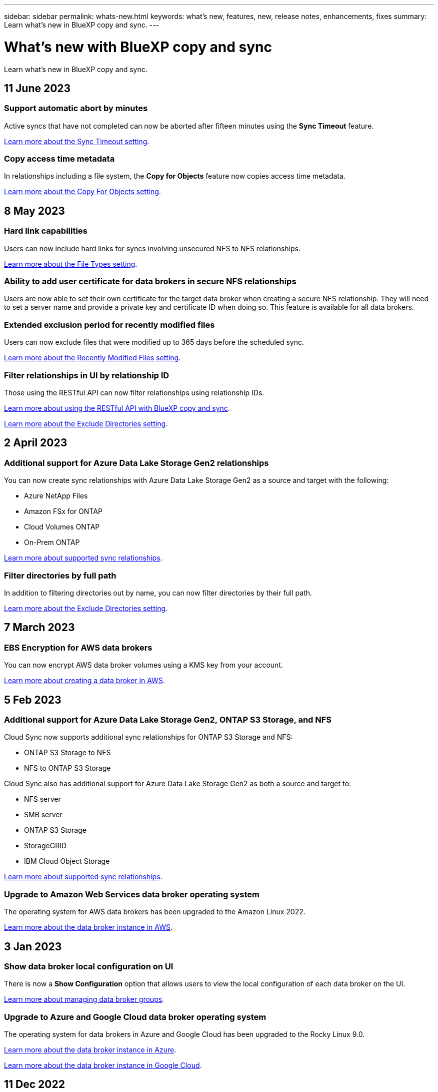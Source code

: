 ---
sidebar: sidebar
permalink: whats-new.html
keywords: what's new, features, new, release notes, enhancements, fixes
summary: Learn what's new in BlueXP copy and sync.
---

= What's new with BlueXP copy and sync
:hardbreaks:
:nofooter:
:icons: font
:linkattrs:
:imagesdir: ./media/

[.lead]
Learn what's new in BlueXP copy and sync.

// tag::whats-new[]
== 11 June 2023

=== Support automatic abort by minutes

Active syncs that have not completed can now be aborted after fifteen minutes using the *Sync Timeout* feature.

https://docs.netapp.com/us-en/bluexp-copy-sync/task-creating-relationships.html#settings[Learn more about the Sync Timeout setting].

=== Copy access time metadata

In relationships including a file system, the *Copy for Objects* feature now copies access time metadata.

https://docs.netapp.com/us-en/bluexp-copy-sync/task-creating-relationships.html#settings[Learn more about the Copy For Objects setting].

== 8 May 2023

=== Hard link capabilities

Users can now include hard links for syncs involving unsecured NFS to NFS relationships.

https://docs.netapp.com/us-en/bluexp-copy-sync/task-creating-relationships.html#settings[Learn more about the File Types setting].

=== Ability to add user certificate for data brokers in secure NFS relationships

Users are now able to set their own certificate for the target data broker when creating a secure NFS relationship. They will need to set a server name and provide a private key and certificate ID when doing so. This feature is available for all data brokers.

=== Extended exclusion period for recently modified files

Users can now exclude files that were modified up to 365 days before the scheduled sync.

https://docs.netapp.com/us-en/bluexp-copy-sync/task-creating-relationships.html#settings[Learn more about the Recently Modified Files setting].

=== Filter relationships in UI by relationship ID

Those using the RESTful API can now filter relationships using relationship IDs.

https://docs.netapp.com/us-en/bluexp-copy-sync/api-sync.html[Learn more about using the RESTful API with BlueXP copy and sync].

https://docs.netapp.com/us-en/bluexp-copy-sync/task-creating-relationships.html#settings[Learn more about the Exclude Directories setting].

== 2 April 2023

=== Additional support for Azure Data Lake Storage Gen2 relationships

You can now create sync relationships with Azure Data Lake Storage Gen2 as a source and target with the following:

* Azure NetApp Files
* Amazon FSx for ONTAP
* Cloud Volumes ONTAP
* On-Prem ONTAP

https://docs.netapp.com/us-en/bluexp-copy-sync/reference-supported-relationships.html[Learn more about supported sync relationships].

=== Filter directories by full path

In addition to filtering directories out by name, you can now filter directories by their full path.

https://docs.netapp.com/us-en/bluexp-copy-sync/task-creating-relationships.html#settings[Learn more about the Exclude Directories setting].


// end::whats-new[]

== 7 March 2023

=== EBS Encryption for AWS data brokers

You can now encrypt AWS data broker volumes using a KMS key from your account.

https://docs.netapp.com/us-en/bluexp-copy-sync/task-installing-aws.html#creating-the-data-broker[Learn more about creating a data broker in AWS].



== 5 Feb 2023

=== Additional support for Azure Data Lake Storage Gen2, ONTAP S3 Storage, and NFS

Cloud Sync now supports additional sync relationships for ONTAP S3 Storage and NFS:

* ONTAP S3 Storage to NFS
* NFS to ONTAP S3 Storage

Cloud Sync also has additional support for Azure Data Lake Storage Gen2 as both a source and target to:

* NFS server
* SMB server
* ONTAP S3 Storage
* StorageGRID
* IBM Cloud Object Storage

https://docs.netapp.com/us-en/bluexp-copy-sync/reference-supported-relationships.html[Learn more about supported sync relationships].

=== Upgrade to Amazon Web Services data broker operating system

The operating system for AWS data brokers has been upgraded to the Amazon Linux 2022.

https://docs.netapp.com/us-en/bluexp-copy-sync/task-installing-aws.html#details-about-the-data-broker-instance[Learn more about the data broker instance in AWS].

== 3 Jan 2023

=== Show data broker local configuration on UI

There is now a *Show Configuration* option that allows users to view the local configuration of each data broker on the UI.

https://docs.netapp.com/us-en/bluexp-copy-sync/task-managing-data-brokers.html[Learn more about managing data broker groups].

=== Upgrade to Azure and Google Cloud data broker operating system

The operating system for data brokers in Azure and Google Cloud has been upgraded to the Rocky Linux 9.0.

https://docs.netapp.com/us-en/bluexp-copy-sync/task-installing-azure.html#details-about-the-data-broker-vm[Learn more about the data broker instance in Azure].

https://docs.netapp.com/us-en/bluexp-copy-sync/task-installing-gcp.html#details-about-the-data-broker-vm-instance[Learn more about the data broker instance in Google Cloud].

== 11 Dec 2022

=== Filter directories by name

A new *Exclude Directory Names* setting is now available for sync relationships. Users can filter out a maximum of 15 directory names from their sync. The .copy-offload, .snapshot, ~snapshot directories are excluded by default.

https://docs.netapp.com/us-en/bluexp-copy-sync/task-creating-relationships.html#settings[Learn more about the Exclude Directory Names setting].

=== Additional Amazon S3 and ONTAP S3 Storage support

Cloud Sync now supports additional sync relationships for AWS S3 and ONTAP S3 Storage:

* AWS S3 to ONTAP S3 Storage
* ONTAP S3 Storage to AWS S3

https://docs.netapp.com/us-en/bluexp-copy-sync/reference-supported-relationships.html[Learn more about supported sync relationships].

== 30 Oct 2022

=== Continuous sync from Microsoft Azure

The Continuous Sync setting is now supported from a source Azure storage bucket to a cloud storage using an Azure data broker.

After the initial data sync, Cloud Sync listens for changes on the source Azure storage bucket and continuously syncs any changes to the target as they occur. This setting is available when syncing from an Azure storage bucket to Azure Blob storage, CIFS, Google Cloud Storage, IBM Cloud Object Storage, NFS, and StorageGRID.

The Azure data broker needs a custom role and the following permissions to use this setting:

[source,json]
'Microsoft.Storage/storageAccounts/read',
'Microsoft.EventGrid/systemTopics/eventSubscriptions/write',
'Microsoft.EventGrid/systemTopics/eventSubscriptions/read',
'Microsoft.EventGrid/systemTopics/eventSubscriptions/delete',
'Microsoft.EventGrid/systemTopics/eventSubscriptions/getFullUrl/action',
'Microsoft.EventGrid/systemTopics/eventSubscriptions/getDeliveryAttributes/action',
'Microsoft.EventGrid/systemTopics/read',
'Microsoft.EventGrid/systemTopics/write',
'Microsoft.EventGrid/systemTopics/delete',
'Microsoft.EventGrid/eventSubscriptions/write',
'Microsoft.Storage/storageAccounts/write'


https://docs.netapp.com/us-en/bluexp-copy-sync/task-creating-relationships.html#settings[Learn more about the Continuous Sync setting].

== 4 Sept 2022

=== Additional Google Drive support

* Cloud Sync now supports additional sync relationships for Google Drive:

** Google Drive to NFS servers
** Google Drive to SMB servers

* You can also generate reports for sync relationships that include Google Drive.
+
https://docs.netapp.com/us-en/bluexp-copy-sync/task-managing-reports.html[Learn more about reports].

=== Continuous sync enhancement

You can now enable the Continuous Sync setting on the following types of sync relationships:

* S3 bucket to an NFS server
* Google Cloud Storage to an NFS server

https://docs.netapp.com/us-en/bluexp-copy-sync/task-creating-relationships.html#settings[Learn more about the Continuous Sync setting].

=== Email notifications

You can now receive Cloud Sync notifications by email.

In order to receive the notifications by email, you'll need to enable the *Notifications* setting on the sync relationship and then configure the Alerts and Notification settings in BlueXP.

https://docs.netapp.com/us-en/bluexp-copy-sync/task-managing-relationships.html#setting-up-notifications[Learn how to set up notifications].

== 31 July 2022

=== Google Drive

You can now sync data from an NFS server or SMB server to Google Drive. Both "My Drive" and "Shared Drives" are supported as targets.

Before you can create a sync relationship that includes Google Drive, you need to set up a service account that has the required permissions and a private key. https://docs.netapp.com/us-en/bluexp-copy-sync/reference-requirements.html#google-drive[Learn more about Google Drive requirements].

https://docs.netapp.com/us-en/bluexp-copy-sync/reference-supported-relationships.html[View the list of supported sync relationships].

=== Additional Azure Data Lake support

Cloud Sync now supports additional sync relationships for Azure Data Lake Storage Gen2:

* Amazon S3 to Azure Data Lake Storage Gen2
* IBM Cloud Object Storage to Azure Data Lake Storage Gen2
* StorageGRID to Azure Data Lake Storage Gen2

https://docs.netapp.com/us-en/bluexp-copy-sync/reference-supported-relationships.html[View the list of supported sync relationships].

=== New ways to set up sync relationships

We've added additional ways to set up sync relationships directly from BlueXP's Canvas.

==== Drag and drop

You can now set up a sync relationship from the Canvas by dragging and dropping one working environment on top of another.

image:https://raw.githubusercontent.com/NetAppDocs/bluexp-copy-sync/main/media/screenshot-enable-drag-and-drop.png[A screenshot that shows the Notification Center in BlueXP.]

==== Right panel setup

You can now set up a sync relationship for Azure Blob storage or for Google Cloud Storage by selecting the working environment from the Canvas and then selecting the sync option from the right panel.

image:https://raw.githubusercontent.com/NetAppDocs/bluexp-copy-sync/main/media/screenshot-enable-panel.png[A screenshot that shows the Notification Center in BlueXP.]

== 3 July 2022

=== Support for Azure Data Lake Storage Gen2

You can now sync data from an NFS server or SMB server to Azure Data Lake Storage Gen2.

When creating a sync relationship that includes Azure Data Lake, you need to provide Cloud Sync with the storage account connection string. It must be a regular connection string, not a shared access signature (SAS).

https://docs.netapp.com/us-en/bluexp-copy-sync/reference-supported-relationships.html[View the list of supported sync relationships].

=== Continuous sync from Google Cloud Storage

The Continuous Sync setting is now supported from a source Google Cloud Storage bucket to a cloud storage target.

After the initial data sync, Cloud Sync listens for changes on the source Google Cloud Storage bucket and continuously syncs any changes to the target as they occur. This setting is available when syncing from a Google Cloud Storage bucket to S3, Google Cloud Storage, Azure Blob storage, StorageGRID, or IBM Storage.

The service account associated with your data broker needs the following permissions to use this setting:

[source,json]
- pubsub.subscriptions.consume
- pubsub.subscriptions.create
- pubsub.subscriptions.delete
- pubsub.subscriptions.list
- pubsub.topics.attachSubscription
- pubsub.topics.create
- pubsub.topics.delete
- pubsub.topics.list
- pubsub.topics.setIamPolicy
- storage.buckets.update

https://docs.netapp.com/us-en/bluexp-copy-sync/task-creating-relationships.html#settings[Learn more about the Continuous Sync setting].

=== New Google Cloud region support

The Cloud Sync data broker is now supported in the following Google Cloud regions:

* Columbus (us-east5)
* Dallas (us-south1)
* Madrid (europe-southwest1)
* Milan (europe-west8)
* Paris (europe-west9)

=== New Google Cloud machine type

The default machine type for the data broker in Google Cloud is now n2-standard-4.

== 6 June 2022

=== Continuous sync

A new setting enables you to continuously sync changes from a source S3 bucket to a target.

After the initial data sync, Cloud Sync listens for changes on the source S3 bucket and continuously syncs any changes to the target as they occur. There's no need to rescan the source at scheduled intervals. This setting is available only when syncing from an S3 bucket to S3, Google Cloud Storage, Azure Blob storage, StorageGRID, or IBM Storage.

Note that the IAM role associated with your data broker will need the following permissions to use this setting:

[source,json]
"s3:GetBucketNotification",
"s3:PutBucketNotification"

These permissions are automatically added to any new data brokers that you create.

https://docs.netapp.com/us-en/bluexp-copy-sync/task-creating-relationships.html#settings[Learn more about the Continuous Sync setting].

=== Show all ONTAP volumes

When you create a sync relationship, Cloud Sync now displays all volumes on a source Cloud Volumes ONTAP system, on-premises ONTAP cluster, or FSx for ONTAP file system.

Previously, Cloud Sync would only display the volumes that matched the selected protocol. Now all of the volumes display, but any volumes that don't match the selected protocol or that don't have a share or export are greyed out and not selectable.

=== Copying tags to Azure Blob

When you create a sync relationship where Azure Blob is the target, Cloud Sync now enables you to copy tags to the Azure Blob container:

* On the *Settings* page, you can use the *Copy for Objects* setting to copy tags from the source to the Azure Blob container. This is in addition to copying metadata.

* On the *Tags/Metadata* page, you can specify Blob index tags to set on the objects that are copied to the Azure Blob container. Previously, you could only specify relationship metadata.

These options are supported when Azure Blob is the target and the source is either Azure Blob or an S3-compatible endpoint (S3, StorageGRID, or IBM Cloud Object Storage).

== 1 May 2022

=== Sync timeout

A new *Sync Timeout* setting is now available for sync relationships. This setting enables you to define whether Cloud Sync should cancel a data sync if the sync hasn't completed in the specified number of hours or days.

https://docs.netapp.com/us-en/bluexp-copy-sync/task-managing-relationships.html#changing-the-settings-for-a-sync-relationship[Learn more about changing the settings for a sync relationship].

=== Notifications

A new *Notifications* setting is now available for sync relationships. This setting enables you to choose whether to receive Cloud Sync notifications in BlueXP's Notification Center. You can enable notifications for successful data syncs, failed data syncs, and canceled data syncs.

image:https://raw.githubusercontent.com/NetAppDocs/bluexp-copy-sync/main/media/screenshot-notification-center.png[A screenshot that shows the Notification Center in BlueXP.]

https://docs.netapp.com/us-en/bluexp-copy-sync/task-managing-relationships.html#changing-the-settings-for-a-sync-relationship[Learn more about changing the settings for a sync relationship].

== 3 April 2022

=== Data broker group enhancements

We made several enhancements to data broker groups:

* You can now move a data broker to a new or existing group.

* You can now update the proxy configuration for a data broker.

* Finally, you can also delete data broker groups.

https://docs.netapp.com/us-en/bluexp-copy-sync/task-managing-data-brokers.html[Learn how to manage data broker groups].

=== Dashboard filter

You can now filter the contents of the Sync Dashboard to more easily find sync relationships that match a certain status. For example, you can filter on sync relationships that have a failed status

image:https://raw.githubusercontent.com/NetAppDocs/bluexp-copy-sync/main/media/screenshot-sync-filter.png[A screenshot that shows the Filter by sync status option at the top of the dashboard.]

== 3 March 2022

=== Sorting in the dashboard

You now sort the dashboard by sync relationship name.

image:https://raw.githubusercontent.com/NetAppDocs/bluexp-copy-sync/main/media/screenshot-sync-sort.png[A screenshot that shows the Sort by name option that is available from the dashboard.]

=== Enhancement to Data Sense integration

In the previous release, we introduced Cloud Sync integration with Cloud Data Sense. In this update, we enhanced the integration by making it easier to create the sync relationship. After you initiate a data sync from Cloud Data Sense, all of the source information is contained in a single step and only requires you to enter a few key details.

image:https://raw.githubusercontent.com/NetAppDocs/bluexp-copy-sync/main/media/screenshot-sync-data-sense.png[A screenshot that shows the Data Sense Integration page that appears after starting a new sync directly from Cloud Data Sense.]

== 6 February 2022

=== Enhancement to data broker groups

We changed how you interact with data brokers by emphasizing data broker _groups_.

For example, when you create a new sync relationship, you select the data broker _group_ to use with the relationship, rather than a specific data broker.

image:https://raw.githubusercontent.com/NetAppDocs/bluexp-copy-sync/main/media/screenshot-sync-select-data-broker-group.png[A screenshot of the Sync Relationship wizard that shows the data broker group selection.]

In the *Manage Data Brokers* tab, we also show the number of sync relationships that a data broker group is managing.

image:https://raw.githubusercontent.com/NetAppDocs/bluexp-copy-sync/main/media/screenshot-sync-group-relationships.png["A screenshot of the Manage Data Brokers page that shows a data broker group and details about that group, including the number of relationships that it's managing."]

=== Download PDF reports

You can now download a PDF of a report.

https://docs.netapp.com/us-en/bluexp-copy-sync/task-managing-reports.html[Learn more about reports].

== 2 January 2022

=== New Box sync relationships

Two new sync relationships are supported:

* Box to Azure NetApp Files
* Box to Amazon FSx for ONTAP

link:reference-supported-relationships.html[View the list of supported sync relationships].

=== Relationship names

You can now provide a meaningful name to each of your sync relationships to more easily identify the purpose of each relationship. You can add the name when you create the relationship and any time after.

image:screenshot-sync-relationship-edit-name.png[A screenshot of a sync relationship that shows the edit button that's next to the name of a relationship.]

=== S3 private links

When you sync data to or from Amazon S3, you can choose whether to use an S3 private link. When the data broker copies data from the source to the target, it goes through the private link.

Note that the IAM role associated with your data broker will need the following permission to use this feature:

[source,json]
"ec2:DescribeVpcEndpoints"

This permission is automatically added to any new data brokers that you create.

=== Glacier Instant Retrieval

You can now choose the _Glacier Instant Retrieval_ storage class when Amazon S3 is the target in a sync relationship.

=== ACLs from object storage to SMB shares

Cloud Sync now supports copying ACLs from object storage to SMB shares. Previously, we only supported copying ACLs from an SMB share to object storage.

=== SFTP to S3

Creating a sync relationship from SFTP to Amazon S3 is now supported in the user interface. This sync relationship was previously supported with the API only.

=== Table view enhancement

We redesigned the table view on the Dashboard for ease of use. If you click *More info*, Cloud Sync filters the dashboard to show you more information about that specific relationship.

image:screenshot-sync-table.png[A screenshot of the table view in the Dashboard.]

=== Support for Jarkarta region

Cloud Sync now supports deploying the data broker in the AWS Asia Pacific (Jakarta) region.

== 28 November 2021

=== ACLs from SMB to object storage

Cloud Sync can now copy access control lists (ACLs) when setting up a sync relationship from a source SMB share to object storage (except for ONTAP S3).

Cloud Sync doesn't support copying ACLs from object storage to SMB shares.

link:task-copying-acls.html[Learn how to copy ACLs from an SMB share].

=== Update licenses

You can now update Cloud Sync licenses that you extended.

If you extended a Cloud Sync license that you purchased from NetApp, you can add the license again to refresh the expiration date.

link:task-licensing.html#update-a-license[Learn how to update a license].

=== Update Box credentials

You can now update the Box credentials for an existing sync relationship.

link:task-managing-relationships.html[Learn how to update credentials].

== 31 October 2021

=== Box support

Box support is now available in the Cloud Sync user interface as a preview.

Box can be the source or target in several types of sync relationships. link:reference-supported-relationships.html[View the list of supported sync relationships].

=== Date Created setting

When an SMB server is the source, a new sync relationship setting called _Date Created_ enables you to sync files that were created after a specific date, before a specific date, or between a specific time range.

link:task-managing-relationships.html[Learn more about Cloud Sync settings].

== 4 October 2021

=== Additional Box support

Cloud Sync now supports additional sync relationships for https://www.box.com/home[Box^] when using the Cloud Sync API:

* Amazon S3 to Box
* IBM Cloud Object Storage to Box
* StorageGRID to Box
* Box to an NFS server
* Box to an SMB server

link:api-sync.html[Learn how to set up a sync relationship using the API].

=== Reports for SFTP paths

You can now link:task-managing-reports.html[create a report] for SFTP paths.

== 2 September 2021

=== Support for FSx for ONTAP

You can now sync data to or from an Amazon FSx for ONTAP file system.

* https://docs.netapp.com/us-en/bluexp-fsx-ontap/start/concept-fsx-aws.html[Learn about Amazon FSx for ONTAP^]
* link:reference-requirements.html[View supported sync relationships]
* link:task-creating-relationships.html[Learn how to create a sync relationship for Amazon FSx for ONTAP]

== 1 August 2021

=== Update credentials

Cloud Sync now enables you to update the data broker with the latest credentials of the source or target in an existing sync relationship.

This enhancement can help if your security policies require you to update credentials on a periodic basis. link:task-managing-relationships.html[Learn how to update credentials].

image:screenshot_sync_update_credentials.png[A screenshot that shows the Update Credentials option on the Sync Relationships page just under the name of the source or target.]

=== Tags for object storage targets

When creating a sync relationship, you can now add tags to the object storage target in a sync relationship.

Adding tags is supported with Amazon S3, Azure Blob, Google Cloud Storage, IBM Cloud Object Storage, and StorageGRID.

image:screenshot_sync_tags.png[A screenshot that shows the page in the working environment wizard that enables you to add relationship tags to the object storage target in the relationship.]

=== Support for Box

Cloud Sync now supports https://www.box.com/home[Box^] as the source in a sync relationship to Amazon S3, StorageGRID, and IBM Cloud Object Storage when using the Cloud Sync API.

link:api-sync.html[Learn how to set up a sync relationship using the API].

=== Public IP for data broker in Google Cloud

When you deploy a data broker in Google Cloud, you can now choose whether to enable or disable a public IP address for the virtual machine instance.

link:task-installing-gcp.html[Learn how to deploy a data broker in Google Cloud].

=== Dual-protocol volume for Azure NetApp Files

When you choose the source or target volume for Azure NetApp Files, Cloud Sync now displays a dual-protocol volume no matter which protocol you chose for the sync relationship.

== 7 July 2021

=== ONTAP S3 Storage and Google Cloud Storage

Cloud Sync now supports sync relationships between ONTAP S3 Storage and a Google Cloud Storage bucket from the user interface.

link:reference-supported-relationships.html[View the list of supported sync relationships].

=== Object metadata tags

Cloud Sync can now copy object metadata and tags between object-based storage when you create a sync relationship and enable a setting.

link:task-creating-relationships.html#settings[Learn more about the Copy for Objects setting].

=== Support for HashiCorp Vaults

You can now set up the data broker to access credentials from an external HashiCorp Vault by authenticating with a Google Cloud service account.

link:task-external-vault.html[Learn more about using a HashiCorp Vault with a data broker].

=== Define tags or metadata for S3 bucket

When setting up a sync relationship to an Amazon S3 bucket, the Sync Relationship wizard now enables you to define the tags or metadata that you want to save on the objects in the target S3 bucket.

The tagging option was previously part of the sync relationship's settings.

== 7 June 2021

=== Storage classes in Google Cloud

When a Google Cloud Storage bucket is the target in a sync relationship, you can now choose the storage class that you want to use. Cloud Sync supports the following storage classes:

* Standard
* Nearline
* Coldline
* Archive

== 2 May 2021

=== Errors in reports

You can now view the errors found in reports and you can delete the last report or all reports.

link:task-managing-reports.html[Learn more about creating and viewing reports to tune your configuration].

=== Compare attributes

A new *Compare by* setting is now available for each sync relationship.

This advanced setting enables you to choose whether Cloud Sync should compare certain attributes when determining whether a file or directory has changed and should be synced again.

link:task-managing-relationships.html#changing-the-settings-for-a-sync-relationship[Learn more about changing the settings for a sync relationship].

== 11 Apr 2021

=== Standalone Cloud Sync service is retired

The standalone Cloud Sync service has been retired. You should now access Cloud Sync directly from BlueXP where all of the same features and functionality are available.

After logging in to BlueXP, you can switch to the Sync tab at the top and view your relationships, just like before.

=== Google Cloud buckets in different projects

When setting up a sync relationship, you can choose from Google Cloud buckets in different projects, if you provide the required permissions to the data broker's service account.

link:task-installing-gcp.html[Learn how to set up the service account].

=== Metadata between Google Cloud Storage and S3

Cloud Sync now copies metadata between Google Cloud Storage and S3 providers (AWS S3, StorageGRID, and IBM Cloud Object Storage).

=== Restart data brokers

You can now restart a data broker from Cloud Sync.

image:screenshot_sync_restart_data_broker.gif[A screenshot that shows the Restart Data Broker action from the Manage Data Brokers page.]

=== Message when not running the latest release

Cloud Sync now identifies when a data broker isn't running the latest software release. This message can help to ensure that you're getting the latest features and functionalities.

image:screenshot_sync_warning.gif[A screenshot that shows a warning when viewing a data broker on the Dashboard.]
